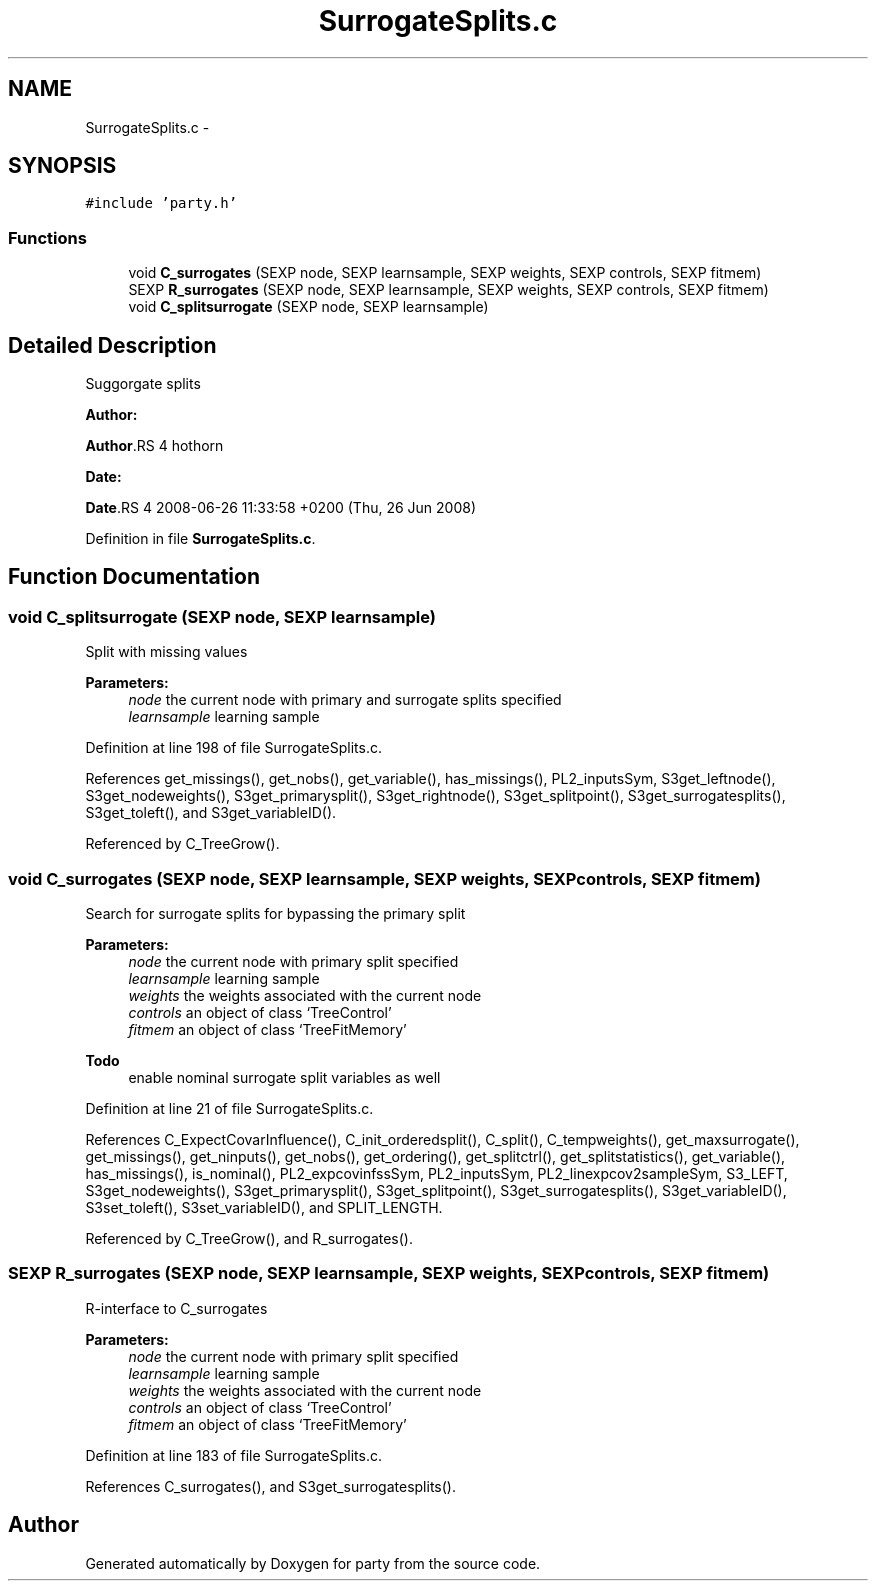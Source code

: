 .TH "SurrogateSplits.c" 3 "28 Oct 2008" "party" \" -*- nroff -*-
.ad l
.nh
.SH NAME
SurrogateSplits.c \- 
.SH SYNOPSIS
.br
.PP
\fC#include 'party.h'\fP
.br

.SS "Functions"

.in +1c
.ti -1c
.RI "void \fBC_surrogates\fP (SEXP node, SEXP learnsample, SEXP weights, SEXP controls, SEXP fitmem)"
.br
.ti -1c
.RI "SEXP \fBR_surrogates\fP (SEXP node, SEXP learnsample, SEXP weights, SEXP controls, SEXP fitmem)"
.br
.ti -1c
.RI "void \fBC_splitsurrogate\fP (SEXP node, SEXP learnsample)"
.br
.in -1c
.SH "Detailed Description"
.PP 
Suggorgate splits
.PP
\fBAuthor:\fP
.RS 4
.RE
.PP
\fBAuthor\fP.RS 4
hothorn 
.RE
.PP
\fBDate:\fP
.RS 4
.RE
.PP
\fBDate\fP.RS 4
2008-06-26 11:33:58 +0200 (Thu, 26 Jun 2008) 
.RE
.PP

.PP
Definition in file \fBSurrogateSplits.c\fP.
.SH "Function Documentation"
.PP 
.SS "void C_splitsurrogate (SEXP node, SEXP learnsample)"
.PP
Split with missing values 
.br
 
.PP
\fBParameters:\fP
.RS 4
\fInode\fP the current node with primary and surrogate splits specified 
.br
\fIlearnsample\fP learning sample 
.RE
.PP

.PP
Definition at line 198 of file SurrogateSplits.c.
.PP
References get_missings(), get_nobs(), get_variable(), has_missings(), PL2_inputsSym, S3get_leftnode(), S3get_nodeweights(), S3get_primarysplit(), S3get_rightnode(), S3get_splitpoint(), S3get_surrogatesplits(), S3get_toleft(), and S3get_variableID().
.PP
Referenced by C_TreeGrow().
.SS "void C_surrogates (SEXP node, SEXP learnsample, SEXP weights, SEXP controls, SEXP fitmem)"
.PP
Search for surrogate splits for bypassing the primary split 
.br
 
.PP
\fBParameters:\fP
.RS 4
\fInode\fP the current node with primary split specified 
.br
\fIlearnsample\fP learning sample 
.br
\fIweights\fP the weights associated with the current node 
.br
\fIcontrols\fP an object of class `TreeControl' 
.br
\fIfitmem\fP an object of class `TreeFitMemory' 
.RE
.PP
\fBTodo\fP
.RS 4
enable nominal surrogate split variables as well 
.RE
.PP

.PP
Definition at line 21 of file SurrogateSplits.c.
.PP
References C_ExpectCovarInfluence(), C_init_orderedsplit(), C_split(), C_tempweights(), get_maxsurrogate(), get_missings(), get_ninputs(), get_nobs(), get_ordering(), get_splitctrl(), get_splitstatistics(), get_variable(), has_missings(), is_nominal(), PL2_expcovinfssSym, PL2_inputsSym, PL2_linexpcov2sampleSym, S3_LEFT, S3get_nodeweights(), S3get_primarysplit(), S3get_splitpoint(), S3get_surrogatesplits(), S3get_variableID(), S3set_toleft(), S3set_variableID(), and SPLIT_LENGTH.
.PP
Referenced by C_TreeGrow(), and R_surrogates().
.SS "SEXP R_surrogates (SEXP node, SEXP learnsample, SEXP weights, SEXP controls, SEXP fitmem)"
.PP
R-interface to C_surrogates 
.br
 
.PP
\fBParameters:\fP
.RS 4
\fInode\fP the current node with primary split specified 
.br
\fIlearnsample\fP learning sample 
.br
\fIweights\fP the weights associated with the current node 
.br
\fIcontrols\fP an object of class `TreeControl' 
.br
\fIfitmem\fP an object of class `TreeFitMemory' 
.RE
.PP

.PP
Definition at line 183 of file SurrogateSplits.c.
.PP
References C_surrogates(), and S3get_surrogatesplits().
.SH "Author"
.PP 
Generated automatically by Doxygen for party from the source code.
